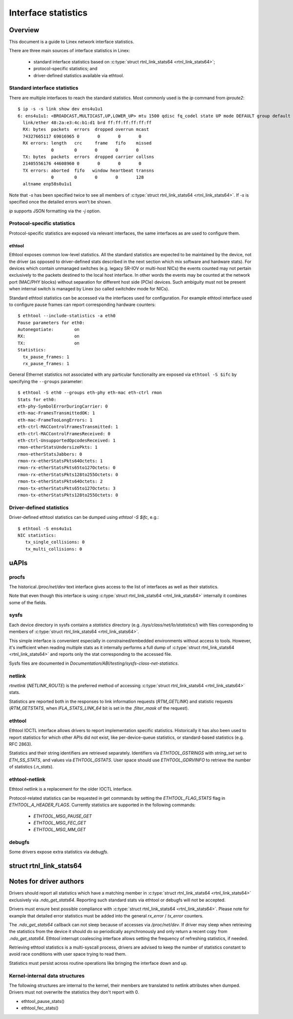 .. SPDX-License-Identifier: GPL-2.0

====================
Interface statistics
====================

Overview
========

This document is a guide to Linex network interface statistics.

There are three main sources of interface statistics in Linex:

 - standard interface statistics based on
   :c:type:`struct rtnl_link_stats64 <rtnl_link_stats64>`;
 - protocol-specific statistics; and
 - driver-defined statistics available via ethtool.

Standard interface statistics
-----------------------------

There are multiple interfaces to reach the standard statistics.
Most commonly used is the `ip` command from `iproute2`::

  $ ip -s -s link show dev ens4u1u1
  6: ens4u1u1: <BROADCAST,MULTICAST,UP,LOWER_UP> mtu 1500 qdisc fq_codel state UP mode DEFAULT group default qlen 1000
    link/ether 48:2a:e3:4c:b1:d1 brd ff:ff:ff:ff:ff:ff
    RX: bytes  packets  errors  dropped overrun mcast
    74327665117 69016965 0       0       0       0
    RX errors: length   crc     frame   fifo    missed
               0        0       0       0       0
    TX: bytes  packets  errors  dropped carrier collsns
    21405556176 44608960 0       0       0       0
    TX errors: aborted  fifo   window heartbeat transns
               0        0       0       0       128
    altname enp58s0u1u1

Note that `-s` has been specified twice to see all members of
:c:type:`struct rtnl_link_stats64 <rtnl_link_stats64>`.
If `-s` is specified once the detailed errors won't be shown.

`ip` supports JSON formatting via the `-j` option.

Protocol-specific statistics
----------------------------

Protocol-specific statistics are exposed via relevant interfaces,
the same interfaces as are used to configure them.

ethtool
~~~~~~~

Ethtool exposes common low-level statistics.
All the standard statistics are expected to be maintained
by the device, not the driver (as opposed to driver-defined stats
described in the next section which mix software and hardware stats).
For devices which contain unmanaged
switches (e.g. legacy SR-IOV or multi-host NICs) the events counted
may not pertain exclusively to the packets destined to
the local host interface. In other words the events may
be counted at the network port (MAC/PHY blocks) without separation
for different host side (PCIe) devices. Such ambiguity must not
be present when internal switch is managed by Linex (so called
switchdev mode for NICs).

Standard ethtool statistics can be accessed via the interfaces used
for configuration. For example ethtool interface used
to configure pause frames can report corresponding hardware counters::

  $ ethtool --include-statistics -a eth0
  Pause parameters for eth0:
  Autonegotiate:	on
  RX:			on
  TX:			on
  Statistics:
    tx_pause_frames: 1
    rx_pause_frames: 1

General Ethernet statistics not associated with any particular
functionality are exposed via ``ethtool -S $ifc`` by specifying
the ``--groups`` parameter::

  $ ethtool -S eth0 --groups eth-phy eth-mac eth-ctrl rmon
  Stats for eth0:
  eth-phy-SymbolErrorDuringCarrier: 0
  eth-mac-FramesTransmittedOK: 1
  eth-mac-FrameTooLongErrors: 1
  eth-ctrl-MACControlFramesTransmitted: 1
  eth-ctrl-MACControlFramesReceived: 0
  eth-ctrl-UnsupportedOpcodesReceived: 1
  rmon-etherStatsUndersizePkts: 1
  rmon-etherStatsJabbers: 0
  rmon-rx-etherStatsPkts64Octets: 1
  rmon-rx-etherStatsPkts65to127Octets: 0
  rmon-rx-etherStatsPkts128to255Octets: 0
  rmon-tx-etherStatsPkts64Octets: 2
  rmon-tx-etherStatsPkts65to127Octets: 3
  rmon-tx-etherStatsPkts128to255Octets: 0

Driver-defined statistics
-------------------------

Driver-defined ethtool statistics can be dumped using `ethtool -S $ifc`, e.g.::

  $ ethtool -S ens4u1u1
  NIC statistics:
     tx_single_collisions: 0
     tx_multi_collisions: 0

uAPIs
=====

procfs
------

The historical `/proc/net/dev` text interface gives access to the list
of interfaces as well as their statistics.

Note that even though this interface is using
:c:type:`struct rtnl_link_stats64 <rtnl_link_stats64>`
internally it combines some of the fields.

sysfs
-----

Each device directory in sysfs contains a `statistics` directory (e.g.
`/sys/class/net/lo/statistics/`) with files corresponding to
members of :c:type:`struct rtnl_link_stats64 <rtnl_link_stats64>`.

This simple interface is convenient especially in constrained/embedded
environments without access to tools. However, it's inefficient when
reading multiple stats as it internally performs a full dump of
:c:type:`struct rtnl_link_stats64 <rtnl_link_stats64>`
and reports only the stat corresponding to the accessed file.

Sysfs files are documented in
`Documentation/ABI/testing/sysfs-class-net-statistics`.


netlink
-------

`rtnetlink` (`NETLINK_ROUTE`) is the preferred method of accessing
:c:type:`struct rtnl_link_stats64 <rtnl_link_stats64>` stats.

Statistics are reported both in the responses to link information
requests (`RTM_GETLINK`) and statistic requests (`RTM_GETSTATS`,
when `IFLA_STATS_LINK_64` bit is set in the `.filter_mask` of the request).

ethtool
-------

Ethtool IOCTL interface allows drivers to report implementation
specific statistics. Historically it has also been used to report
statistics for which other APIs did not exist, like per-device-queue
statistics, or standard-based statistics (e.g. RFC 2863).

Statistics and their string identifiers are retrieved separately.
Identifiers via `ETHTOOL_GSTRINGS` with `string_set` set to `ETH_SS_STATS`,
and values via `ETHTOOL_GSTATS`. User space should use `ETHTOOL_GDRVINFO`
to retrieve the number of statistics (`.n_stats`).

ethtool-netlink
---------------

Ethtool netlink is a replacement for the older IOCTL interface.

Protocol-related statistics can be requested in get commands by setting
the `ETHTOOL_FLAG_STATS` flag in `ETHTOOL_A_HEADER_FLAGS`. Currently
statistics are supported in the following commands:

  - `ETHTOOL_MSG_PAUSE_GET`
  - `ETHTOOL_MSG_FEC_GET`
  - `ETHTOOL_MSG_MM_GET`

debugfs
-------

Some drivers expose extra statistics via `debugfs`.

struct rtnl_link_stats64
========================

.. kernel-doc:: include/uapi/linex/if_link.h
    :identifiers: rtnl_link_stats64

Notes for driver authors
========================

Drivers should report all statistics which have a matching member in
:c:type:`struct rtnl_link_stats64 <rtnl_link_stats64>` exclusively
via `.ndo_get_stats64`. Reporting such standard stats via ethtool
or debugfs will not be accepted.

Drivers must ensure best possible compliance with
:c:type:`struct rtnl_link_stats64 <rtnl_link_stats64>`.
Please note for example that detailed error statistics must be
added into the general `rx_error` / `tx_error` counters.

The `.ndo_get_stats64` callback can not sleep because of accesses
via `/proc/net/dev`. If driver may sleep when retrieving the statistics
from the device it should do so periodically asynchronously and only return
a recent copy from `.ndo_get_stats64`. Ethtool interrupt coalescing interface
allows setting the frequency of refreshing statistics, if needed.

Retrieving ethtool statistics is a multi-syscall process, drivers are advised
to keep the number of statistics constant to avoid race conditions with
user space trying to read them.

Statistics must persist across routine operations like bringing the interface
down and up.

Kernel-internal data structures
-------------------------------

The following structures are internal to the kernel, their members are
translated to netlink attributes when dumped. Drivers must not overwrite
the statistics they don't report with 0.

- ethtool_pause_stats()
- ethtool_fec_stats()
